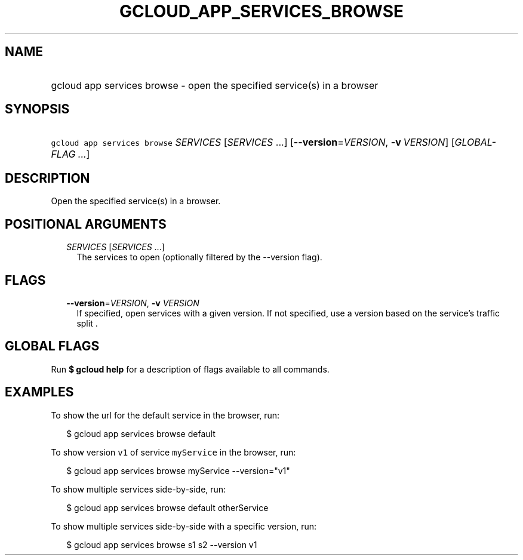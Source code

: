 
.TH "GCLOUD_APP_SERVICES_BROWSE" 1



.SH "NAME"
.HP
gcloud app services browse \- open the specified service(s) in a browser



.SH "SYNOPSIS"
.HP
\f5gcloud app services browse\fR \fISERVICES\fR [\fISERVICES\fR\ ...] [\fB\-\-version\fR=\fIVERSION\fR,\ \fB\-v\fR\ \fIVERSION\fR] [\fIGLOBAL\-FLAG\ ...\fR]



.SH "DESCRIPTION"

Open the specified service(s) in a browser.



.SH "POSITIONAL ARGUMENTS"

.RS 2m
.TP 2m
\fISERVICES\fR [\fISERVICES\fR ...]
The services to open (optionally filtered by the \-\-version flag).


.RE
.sp

.SH "FLAGS"

.RS 2m
.TP 2m
\fB\-\-version\fR=\fIVERSION\fR, \fB\-v\fR \fIVERSION\fR
If specified, open services with a given version. If not specified, use a
version based on the service's traffic split .


.RE
.sp

.SH "GLOBAL FLAGS"

Run \fB$ gcloud help\fR for a description of flags available to all commands.



.SH "EXAMPLES"

To show the url for the default service in the browser, run:

.RS 2m
$ gcloud app services browse default
.RE

To show version \f5v1\fR of service \f5myService\fR in the browser, run:

.RS 2m
$ gcloud app services browse myService \-\-version="v1"
.RE

To show multiple services side\-by\-side, run:

.RS 2m
$ gcloud app services browse default otherService
.RE

To show multiple services side\-by\-side with a specific version, run:

.RS 2m
$ gcloud app services browse s1 s2 \-\-version v1
.RE
